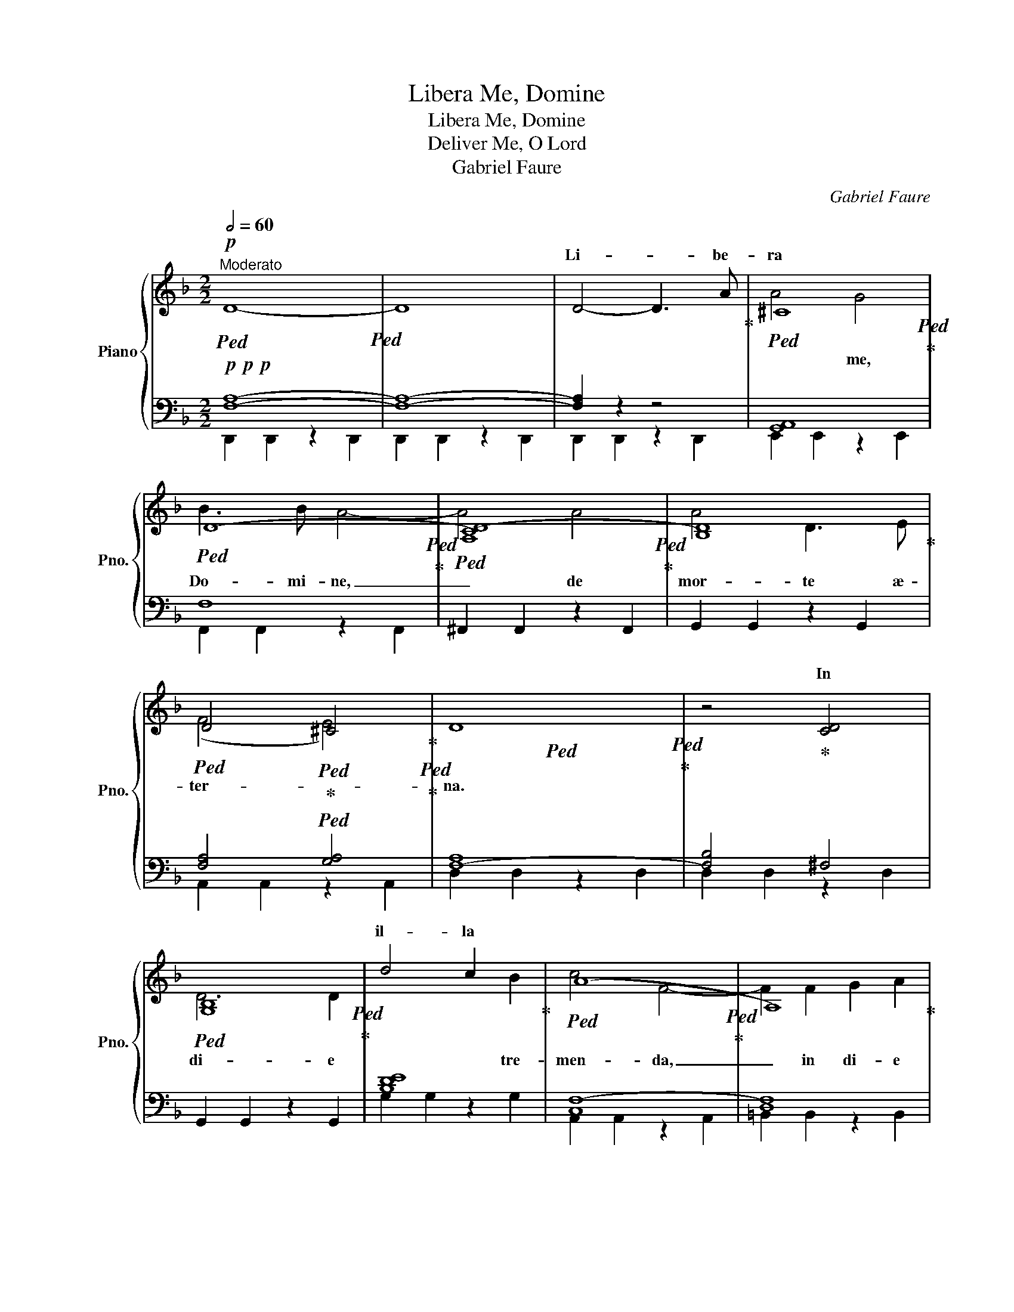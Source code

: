 X:1
T:Libera Me, Domine
T:Libera Me, Domine
T:Deliver Me, O Lord
T:Gabriel Faure
C:Gabriel Faure
%%score { ( 1 4 ) | ( 2 3 ) }
L:1/8
Q:1/2=60
M:2/2
K:F
V:1 treble nm="Piano" snm="Pno."
V:4 treble 
V:2 bass 
V:3 bass 
V:1
"^Moderato"!p!!ped! D8-!ped! | D8 | D4- D3 A!ped-up! |!ped! ^C8!ped!!ped-up! | %4
w: ||Li- * be-|ra|
!ped! D8-!ped!!ped-up! |!ped! [A,CD-]8!ped!!ped-up! | [B,D]8!ped-up! | %7
w: |||
!ped! D4!ped!!ped-up!!ped! ^C4!ped-up!!ped!!ped-up! |!ped! x8!ped!!ped-up! | z4!ped-up! [CD]4 | %10
w: ||In|
!ped! [G,B,]8!ped!!ped-up! | d4 c2 x2!ped-up! |!ped! (A8!ped!!ped-up! | A,8)!ped-up! | %14
w: |il- la|||
!<(!!ped! E8!ped!!ped-up!!<)! |!mf!!mf! F8 | [^CE]8!ped-up! |!p!!ped! [=C_E]8!ped!!ped-up! | %18
w: ||||
 D4 [A,C]2 [B,D]2!ped-up! |!ped! [B,DF]8!ped!!ped-up! | E4 C2 D2!ped-up! | %21
w: |||
!ped! [=C_EG]8!ped!!ped-up! |!<(! ^F4 D2 _E2!ped-up! |!ped! [D=FA]8!ped!!ped-up!!<)!!ped-up! | %24
w: |||
!f!!f!!ped! [DE^G]8!ped!!ped-up! |!ped! [^CE=G]8!ped!!ped-up! |!ped! [CD^F]8!ped!!ped-up! | %27
w: |||
!ped! [F,-=B,]8!ped!!ped-up! |!ped! [F,-A,C]8!ped!!ped-up! | [F,A,D]8!ped-up! | %30
w: |||
[Q:1/4=116]"^poco rall."!ped! [DF]8!ped!!ped-up![Q:1/2=56] | %31
w: |
[Q:1/2=54] [=G,_B,]4[Q:1/2=52] [G,A,^C]4!ped-up! | %32
w: |
[Q:1/4=120]"^A Tempo"!ped! [F,A,]8-!ped!!ped-up! |!>(! [F,A,]8- | %34
w: ||
 [F,A,]4!>)! z2!pp! [A,^C]2!ped-up! |!ped! [B,D]2!ped! [^CE]2!ped-up! [DF]2 [EG]2!ped-up! || %36
w: ||
!ped! F4!ped! F4!ped-up! | G4 A4-!ped-up! | A2!ped! A2!ped! G2 F2!ped-up! | E8!ped-up! | %40
w: ||||
!ped! F8!ped!!ped-up! | F8!ped-up! |!ped! (F4!ped! E4)!ped-up! | %43
w: |||
"_cresc."!ped! (_E4!ped! D4)!ped-up! |!<(! C4 D4!<)! |!f!!f!!ped! =E4!ped! F3 F!ped-up! | %46
w: |||
 G4 G2 G2 |!ped! A4!ped! (G2 F2)!ped-up! |!ped! E4!ped! D4!ped-up! |!>(! ^C4 D4!ped-up!!>)! | %50
w: ||||
!p!!p!!ped! D8!ped!!ped-up! |!ped! ^C4!ped! x4!ped-up! || %52
w: ||
[M:6/4][Q:3/4=72]"^Più mosso" [Aa]4 [Aa]2- [Aa]2 [Aa]2 [Aa]2 |!f! [fa]6- [fa]4 [fa]2 | %54
w: |Di- * es|
 [fa]6 [fa]6 | [fc']6- [fc']4 [gc']2 | [ac']6 [ac']6 | [af']6 [af']4 [af']2 | %58
w: il- la,|di- * es|i- ræ|ca- la- mi-|
!ped! [g_e']6!ped! [^fd']6!ped-up! |!ped! [gd']4!ped! [gb]2 g4 [ga]2!ped-up! | %60
w: ta- tis|et mi- se- ri-|
!ped! [gb]6-!ped! [gb]4 z2!ped-up! |!ped! [_eg]6-!ped! [eg]4 [eg]2!ped-up! | [_eg]6 [eg]6!ped-up! | %63
w: æ, _|di- * es|il- la,|
!ped! [gb]6-!ped! [gb]4 [gb]2!ped-up! | [gb]6 [gb]6!ped-up! | [g_e']6-!ped! [ge']4 [ge']2!ped-up! | %66
w: di- * es|ma- gna|et _ a-|
 [f_d']6 [=ec']4 [ec']2 |!ped! [fc']4!ped! [f_a]2 f4 g2!ped-up! |!>(! [f_a]12!ped-up!!>)! | %69
w: ma- ra, a-|ma- ra val- *|de.|
!p! c12 | =B12 | d12 | ^c12 |"_cresc." =e12 |!<(! ^d12 | ^f12!<)! |!f!!>(! ^e12!>)! | %77
w: ||||||||
!p!!p!!p! x12 | ^e12 | ^c12 | x12 | g12 | f12 || %83
w: ||||||
[M:2/2][Q:1/2=60]"^Moderato"!ped! A4!ped! z2 A2 | x4!ped-up!!pp! [A,^C]2 [A,C]2 z2 [A,C]2!ped-up! | %85
w: ||
!<(!!ped! [A,D]2!ped! [A,D]2 z2 [A,D]2!ped-up!!<)! |!mf!!>(! [DF]2 [DF]2 z2 [DF]2!ped-up!!>)! | %87
w: ||
!pp!!ped! [A,^CE]2!ped! [A,CE]2 z2 G,2!ped-up! |!<(! [A,^C]2 [A,C]2 z2 [A,C]2!ped-up!!<)! | %89
w: ||
!f!!>(!!ped! [A,^C]2!ped! [A,CA]2 z2 [A,CA]2!ped-up!!>)!!ped-up! | %90
w: |
!pp!!ped!!<(! [G,A,^CG]2!ped! [G,A,CG]2 z2 [G,A,CG]2!ped-up!!<)!!ped-up! || %91
w: |
!p!!ped! x8!ped!!ped-up! |!ped! x8!ped!!ped-up! |!ped! x8!ped!!ped-up! | x8!ped-up!!ped! | %95
w: ||||
 z2 [A,_B,D]2 A,2 [B,D]2 | [F,A,D]2 [F,A,D]2 z2 [G,A,^C]2!ped-up! | %97
w: ||
!ped! A,2!ped! A,2 z2 [A,D]2!ped-up! | C2 [CD]2 z2 C2!ped-up! | %99
w: ||
!<(!!ped! z2!ped! [G,B,]2 z2 x2!ped-up!!<)! |!mp!!>(! x8!ped-up! | %101
w: ||
!ped! x8!ped!!ped-up!!>)!!ped-up! |!p!!ped! [A,D]2!ped! [A,D]2 z2 [A,D]2!ped-up! | %103
w: ||
!<(!!ped! [A,E]2!ped! [A,E]2 z2 [A,E]2!ped-up!!<)!!ped-up! | %104
w: |
!mf!!>(!!ped! [=B,F]2!ped! [B,F]2 z2 [B,F]2!ped-up!!>)!!ped-up! | %105
w: |
!p!!p!!ped! [^CE]2!ped! [CE]2 z2 [CE]2!ped-up! | A,8!ped-up! | %107
w: ||
!ped!!>(! [CD]2!ped! [CD]2 [G,B,]2 [CD]2!ped-up!!>)!!ped-up! | %108
w: |
!pp!!ped!"_cresc." [B,DF]2!ped! [DF]2 z2 x2!ped-up! | %109
w: |
 x2 z2!ped-up!!ped! [A,C]2!ped-up!!ped! [DE]2 | [C_EG]2 [EG]2 z2 x2 | %111
w: ||
!mp!!<(! x2 z2!ped-up!!ped! [B,D]2!ped-up!!ped! [_E^F]2 | [D=FA]2 [FA]2 z2 x2!<)! | %113
w: ||
!f!!f! x8!ped-up!!ped!!ped-up!!ped! | [^CE=G]2 [EG]2 z2 [EG]2!ped-up! | %115
w: ||
!ped! [CD^F]2!ped! [DF]2 z4!ped-up! | =B,8!ped-up! |!ped! [A,C]2!ped! [CF]2 z2 [CF]2!ped-up! | %118
w: |||
 x8!ped-up! |!ped! [DF]2!ped! [DF]2 z2 [DF]2!ped-up! |!ped! [_B,D]2!ped! [B,D]2 z2 [^CE]2!ped-up! | %121
w: |||
!>(!!ped! [F,A,]2!ped! [F,A,]2 z2 [F,A,]2!ped-up! | [F,A,]2 [F,A,D]2 z2 [F,A,D]2!>)!!ped-up! | %123
w: ||
!p![Q:1/4=116]"^morendo fino al fine"!ped!!8vb(! [A,CD]2!ped! [A,CD]2 z2 [A,CD]2!ped-up! | %124
w: |
!ped! [A,B,D]2!ped! [A,B,D]2 z2 [G,B,D]2!ped-up! | %125
w: |
[Q:1/2=56]!ped! [F,A,D]2!ped! [F,A,D]2 z2 [D,F,D]2!ped-up! | %126
w: |
 [E,G,D]2 [F,A,D]2 z2 [G,B,D]2!ped-up! |[Q:1/2=54]!ped! [A,CD]2!ped! [A,CD]2 z2 [A,CD]2!ped-up! | %128
w: ||
!ped! [A,B,D]2!ped! [A,B,D]2 z2 [G,B,D]2!ped-up! | %129
w: |
[Q:1/2=52]!>(!!ped! [F,A,D]2!ped! [F,A,D]2 z2 [D,F,D]2!ped-up! | %130
w: |
 [E,G,D]2!>)!!pp! [F,A,D]2 z2 [G,B,D]2!ped-up! |[Q:1/2=50]!ped! [A,CD]2!ped! [A,CD]2 z4!ped-up! | %132
w: ||
[Q:1/2=45]!ped! [G,A,^CE]2!ped! [G,A,CE]2[Q:1/2=40] z4!ped-up! | %133
w: |
[Q:1/2=45]!ped! [F,A,D]2!ped! [F,A,D]2 z4!ped-up! | [F,A,D]2 [F,A,D]2 z4 | %135
w: ||
 !fermata!D8!8vb)!!ped-up! |] %136
w: |
V:2
!p!!p!!p! [F,A,]8- | [F,A,]8- | [F,A,]2 z2 z4 | [G,,A,,]8 | F,8 | ^F,,2 F,,2 z2 F,,2 | %6
 G,,2 G,,2 z2 G,,2 | [F,A,]4 [G,A,]4 | [F,-A,]8 | [F,B,]4 ^F,4 | x8 | [B,DE]8 | [C,F,-]8 | %13
 [D,F,]8 |!<(! E,8!<)! |!mf!!mf!!mf! [A,=B,]4!>(! G,4 | A,8-!>)! |!p!!p! A,8- | A,8 | x8 | %20
 z4 A,2 B,2 | x8 |!<(! z4 B,2 C2 | x8!<)! |!f!!f! x8 | x8 | x8 | x8 | x8 | x8 | [^G,,=B,,]8 | x8 | %32
 D,8- |!>(! D,8- | D,4!>)! z4 | z8 || D8 | D8 | B,8 | A,4 G,4 | D,8 | D,8 | C,8- | %43
"^cresc." C,4 ^F,4 |!<(! G,4 A,4!<)! |!f! B,4 C4 | ^C4 D2 E2 | F4 (E2 D2) | C4 (B,2 A,2) | %49
!>(! G,4 A,4!>)! |!p!!p! A,4 ^G,4 | A,8 ||[M:6/4] z12 |!p! [F,A,]12- | [F,A,]12 | [A,C]12- | %56
 [A,C]12 | [F,A,C-]12 | [G,C_E]6 [CD^F]6 | [B,D]6 [C_E]6 | [B,D]12 | G,12- | G,12 | [G,B,]12- | %64
 [G,B,]12 | [B,_E]12 | [B,_D]6 [C=E]6 | [CF]6 [_DF]6 |!>(! [_A,C]12!>)! | %69
!p! G,2 F,2 F,2 _A,,2 A,,2 F,2 | z2 F,2 F,2 =B,,2 F,2 G,2 | z2 B,2 G,2 B,,2 D,2 G,2 | %72
 z2 A,2 A,2 E,2 G,2 A,2 |"_cresc." z2 =C2 C2 =E,2 A,2 C2 |!<(! z2 =B,2 B,2 ^D,2 A,2 B,2 | %75
 =B,2 ^F2 F2 B,2 D2 B,2!<)! |!>(! z2 ^C2 C2 z2 =B,2 ^E,2!>)! | ^A,2 A,2 ^C2 ^F2 C2 A,2 | %78
 z2 ^G,2 =B,2 ^G2 ^E2 B,2 | ^C,2 ^A,,2 ^F,,2 C,2 ^A,2 ^F,2 | z2 A,,2 A,,2 D,2 A,,2 A,,2 | %81
 z2 A,,2 A,,2 ^C,2 A,,2 A,,2 | z2 A,,2 A,,2 =B,,2 ^G,,2 G,,2 ||[M:2/2] [^C,A,]8 | %84
 [G,,E,]2 [G,,E,]2 z2 [G,,E,]2 | [F,,D,]2 [F,,D,]2 z2 [F,,D,]2 | [^G,,D,]2 [G,,D,]2 z2 [G,,D,]2 | %87
 [E,,^C,]2 [E,,C,]2 z2 [E,,C,]2 | z2 [G,,E,]2 z2 [G,,E,]2 | z2 F,,2 z2 F,,2 | %90
!<(! z2 E,,2 z2 [E,,A,,^C,]2!<)! || [D,,A,,D,]2 [D,,A,,D,]2 z2 [D,,A,,D,]2 | %92
 [E,,A,,^C,]2 [E,,A,,C,]2 z2 [E,,A,,C,]2 | [F,,B,,F,]2 [F,,B,,F,]2 z2 [F,,A,,F,]2 | %94
 [^F,,D,^F,]2 [F,,D,F,]2 z2 [F,,D,F,]2 | [G,,D,]2 [G,,D,]2 z2 [G,,D,]2 | %96
 [A,,D,]2 [A,,D,]2 z2 [A,,E,]2 | [B,,F,]2 [B,,F,]2 z2 [B,,F,G,]2 | [A,,F,]2 [A,,F,]2 z2 [A,,^F,]2 | %99
 [G,,D,]2 [G,,D,]2 z2 [G,,D,]2 | [G,,D,E,]2 [G,,D,E,]2 z2 [G,,B,,E,]2 | %101
 [A,,C,F,]2 [A,,C,F,]2 z2 [A,,C,]2 | [=B,,F,]2 [B,,F,]2 z2 [B,,F,]2 | %103
!<(!!<(! [C,E,]2 [C,E,]2 z2 [C,E,]2!<)!!<)! |!>(! [D,A,]2 [D,A,]2 z2 [D,G,]2!>)! | %105
 [A,,E,A,]2 [A,,E,A,]2 z2 [A,,E,A,]2 | [F,,C,_E,]2 [F,,C,E,]2 z2 [F,,C,E,]2 | %107
 B,,2 B,,2 z2 [B,,A,]2 |"_cresc." G,,2 [G,,D,]2 z2 [G,,D,F,]2 | [C,E,C]2 [C,E,C]2 z2 [C,E,B,]2 | %110
 A,,2 [A,,_E,]2 z2 [A,,E,G,]2 |!<(! [D,^F,D]2 [D,F,D]2 z2 [D,F,C]2 | %112
 =B,,2 [B,,F,]2 z2 [B,,F,A,]2!<)! | [E,^G,E]2 [E,G,E]2 z2 [E,G,D]2 | %114
 [A,,E,=G,]2 [A,,E,G,]2 z2 A,,2 | [D,,C,]2 [D,,C,]2 z2 [D,,A,,]2 | %116
 [G,,D,=F,]2 [G,,F,]2 z2 [G,,F,]2 | [A,,C,F,]2 [A,,F,]2 z2 [A,,F,]2 | %118
 [=B,,F,A,]2 [B,,A,]2 z2 B,,2 | [E,,=B,,D,]2 [E,,D,]2 z2 [E,,D,]2 | %120
 [A,,D,G,]2 [A,,D,G,]2 z2 [A,,^C,G,A,]2 |!>(! [D,,D,]2 [D,,D,]2 z2 [D,,C,]2 | %122
 [D,,B,,]2 [D,,A,,]2 z2 [D,,G,,]2!>)! | x8 | x8 | x8 | x8 | x8 | x8 | x8 | x8 | x8 | x8 | x8 | x8 | %135
 !fermata!x8 |] %136
V:3
 D,,2 D,,2 z2 D,,2 | D,,2 D,,2 z2 D,,2 | D,,2 D,,2 z2 D,,2 | E,,2 E,,2 z2 E,,2 | %4
w: ||||
 F,,2 F,,2 z2 F,,2 | x8 | x8 | A,,2 A,,2 z2 A,,2 | D,2 D,2 z2 D,2 | D,2 D,2 z2 D,2 | %10
w: ||||||
 G,,2 G,,2 z2 G,,2 | G,2 G,2 z2 G,2 | A,,2 A,,2 z2 A,,2 | =B,,2 B,,2 z2 B,,2 | C,2 C,2 z2 C,2 | %15
w: |||||
 D,2!mf! D,2 z2 D,2 | A,,2 A,,2 z2 A,,2 | F,,2 F,,2 z2 F,,2 | B,,2 B,,2 z2 B,,2 | %19
w: ||||
 G,,2 G,,2 z2 G,,2 | C,2 C,2 z2 C,2 | A,,2 A,,2 z2 A,,2 | D,2 D,2 z2 D,2 | =B,,2 B,,2 z2 B,,2 | %24
w: |||||
 E,2 E,2 z2 E,2 | A,,2 A,,2 z2 A,,2 | D,,2 D,,2 z2 D,,2 | G,,2 G,,2 z2 G,,2 | A,,2 A,,2 z2 A,,2 | %29
w: |||||
 =B,,2 B,,2 z2 B,,2 | E,,2 E,,2 z2 E,,2 | A,,2 A,,2 z2 A,,2 | D,,2 D,,2 z2 D,,2 | %33
w: ||||
 D,,2 D,,2 z2 D,,2 | D,,2 D,,2 z4 | x8 || x8 | E4 [CF-]4 | F2 F2 E2 D2 | C4 ^C4 | D4 =C4 | %41
w: ||||||||
 B,4 A,4 | G,8- | G,4 D,4 | E,4 ^F,4 | G,4 A,4 | B,8 | A,6 A,2 | G,4 F,4 | E,4 D,4 | E,8 | A,,8 || %52
w: |||||||||||
[M:6/4] x12 | A,,4 A,,2 B,,4 C,2 | _D,6 C,6 | C,4 A,,2 B,,2 C,2 =D,2 | E,6 F,6 | %57
w: |||||
 C,4 C,2 D,2 E,2 F,2 | G,4 B,2- B,4 A,2 | G,12- | G,4 D,2 B,,4 G,,2 | G,,4 G,,2 _A,,4 B,,2 | %62
w: |||||
 _C,6 B,,6 | B,,4 G,,2 _A,,2 B,,2 =C,2 | D,6 _E,6 | _E,4 B,,2 C,2 D,2 E,2 | F,4 A,2- A,4 G,2 | %67
w: |||||
 [F,_A,]6 [F,B,]6 | F,4 F,,2 _A,,4 C,2 | _D,6 =D,6- | D,6 G,,6 | _E,6 =E,6- | E,4 A,,2 ^C,4 E,2 | %73
w: ||||||
 ^E,6 ^F,6- | F,6 =B,,6 | G,6 ^G,6- | G,6 ^C,6 | ^F,12- | F,12 | ^F,,6 ^F,6 | =F,,12 | E,,12 | %82
w: |||||||||
 D,,12 ||[M:2/2] A,,8 | A,,8 | A,,8 | =B,,8 | A,,8 | [A,,^C,]8 | [A,,^C,]8 | [A,,^C,]8 || x8 | x8 | %93
w: |||||||||||
 x8 | x8 | x8 | x8 | x8 | x8 | x8 | x8 | x4 F,4 | x8 | x8 | x8 | x8 | x8 | F,,8 | x8 | x8 | x8 | %111
w: ||||||||||||||||||
 x8 | x8 | x8 | x8 | x8 | x8 | x8 | x8 | x8 | x8 | x8 | x8 | D,,4- D,,3 A,, | A,,4 G,,4 | %125
w: ||||||||||||Li- * be-|ra me,|
 F,,3 D,, D,,4- | D,,4 D,,4 | D,,4 A,,4 | A,,6 G,,2 | F,,4 D,,4- | %130
w: Do- mi- ne,|_ de|mor- *|te æ-|ter- na,|
 D,,2 [D,,D,]2 [D,,D,]2 [D,,D,]2 | [D,,D,]8 | [D,,D,]6 [D,,D,]2 | [D,,D,]8- | [D,,D,]8- | %135
w: _ li- be- ra|me,|Do- mi-|ne.|_|
 !fermata![D,,D,]8 |] %136
w: |
V:4
 x8 | x8 | x8 | A4 G4 | B3 B A4- | A4 A4 | A4 D3 E | (F4 E4) | D8 | x8 | D6 D2 | x6 B2 | c4 F4- | %13
w: |||* me,|Do- mi- ne,|_ de|mor- te æ-|ter- *|na.||di- e|tre-|men- da,|
 F2 F2 G2 A2 | A8- | (A4!>(! G4) | A8!>)! | z4 A3 A | A4 G2 A2 | B6 B2 | B4 A2 B2 | c6 c2 | %22
w: _ in di- e|il-||la,|quan- do|cœ- li mo-|ven- di|sunt, quan- do|cœ- li|
 c4 B2 c2 | d6 d2 | d4 E4 | z4 A4 | d4- d3 D | D4 D2 E2 | F8- | F2 F2 E2 D2 | =B6 d2 | E8 | D8- | %33
w: mo- ven- di|sunt et|ter- ra,|dum|ve- * ne-|ris ju- di-|ca-|* re sæ- cu-|lum per|ig-|nem.|
 D4 z4 | x8 | x8 || A4 B4 | c4 d4- | d2 d2 c2 B2 | (c4 B4) | A6 A2 | G6 A2 | B6 B2 | A6 B2 | %44
w: _|||Tre- mens,|tre- mens|_ fac- tus sum|e- *|go et|ti- me-|o, et|ti- me-|
 c6 c2 | c4 f3 f | e4 d2 _d2 | c6 A2 | B6 B2 | (B2 A2) (G2 F2) | E8 | E4 (3z2!ff! [Aa]2 [Aa]2 || %52
w: o, dum|dis- cus- si-|o ve- ne-|rit at-|que ven-|tu- * ra _|i-|ra. * *|
[M:6/4] x12 | x12 | x12 | x12 | x12 | x12 | x12 | x12 | x12 | x12 | x12 | x12 | x12 | x12 | x12 | %67
w: |||||||||||||||
 x12 | z4 [Ff]2- [Ff]2 [Ff]2 [Ff]2 | [f_a]6- [fa]4 [fa]2 | [fg]6- [fg]4 [fg]2 | [gb]12 | [ga]12 | %73
w: ||Re- * qui-|em _ æ-|ter-|nam|
 [ac']6- [ac']4 [ac']2 | [a=b]6 [ab]6 | [=bd']6- [bd']4 [bd']2 | [=b^c']6 [^gc']6 | %77
w: do- * na|e- is|Dom- * mi-|ne: et|
 [^f^c']6 [fc']6 | d'6- d'4 =b2 | [^f^a]12 | [=d=a]6 [da]4 [da]2 | [^ca]12 | [=B^g]12 || %83
w: lux per-|pet- * tu-|a|lu- ce- at|e-||
[M:2/2] [^ca]8 | A4 A3 A | (A8 | =B8 | A8-) | A8- | A8 | x8 || [Dd]4- [Dd]3 [Aa] | [Aa]4 [Gg]4 | %93
w: is,|lu- ce- at|e-||is|_|||Li- * be-|ra me,|
 [Bb]3 [Bb] [Aa]4- | [Aa]4 A4 | A4 D2 E2 | (F4 E4) | D8- | D2 z2 D4 | D6 D2 | [Dd]4 [Cc]2 [B,B]2 | %101
w: Do- mi- ne,|_ de|mor- te æ-|ter- *|na.|_ In|di- e|il- la tre-|
 [Cc]4 F4- | F2 (F2 G2 A2) | A8- | (A4 G4) | A8- | A2 z2 A3 A | A4 G2 A2 | B6 [Bfb]2 | %109
w: men- da,|_ in di- e|il-||la,|_ quan- do|cœ- li mo-|ven- di|
 [Beb]4 A2 B2 | c6 [cgc']2 | [c^fc']4 B2 c2 | d6 [dad']2 | [d^gd']4 [Ee]4 | z4 A4 | d4- d3 D | %116
w: sunt, quan- do|cœ- li|mo- ven- di|sunt et|ter- ra,|dum|ve- * ne-|
 D4 D2 E2 | F8- | F2 F2 E2 D2 | [^G=B]6 d2 | E8 | D8- | D4 z4 |!8vb(! x8 | x8 | x8 | x8 | x8 | x8 | %129
w: ris ju- di-|ca-|* re sæ- cu-|lum per|ig-|nem.|_|||||||
 x8 | x8 | x8 | x8 | x8 | x8 | x8!8vb)! |] %136
w: |||||||


